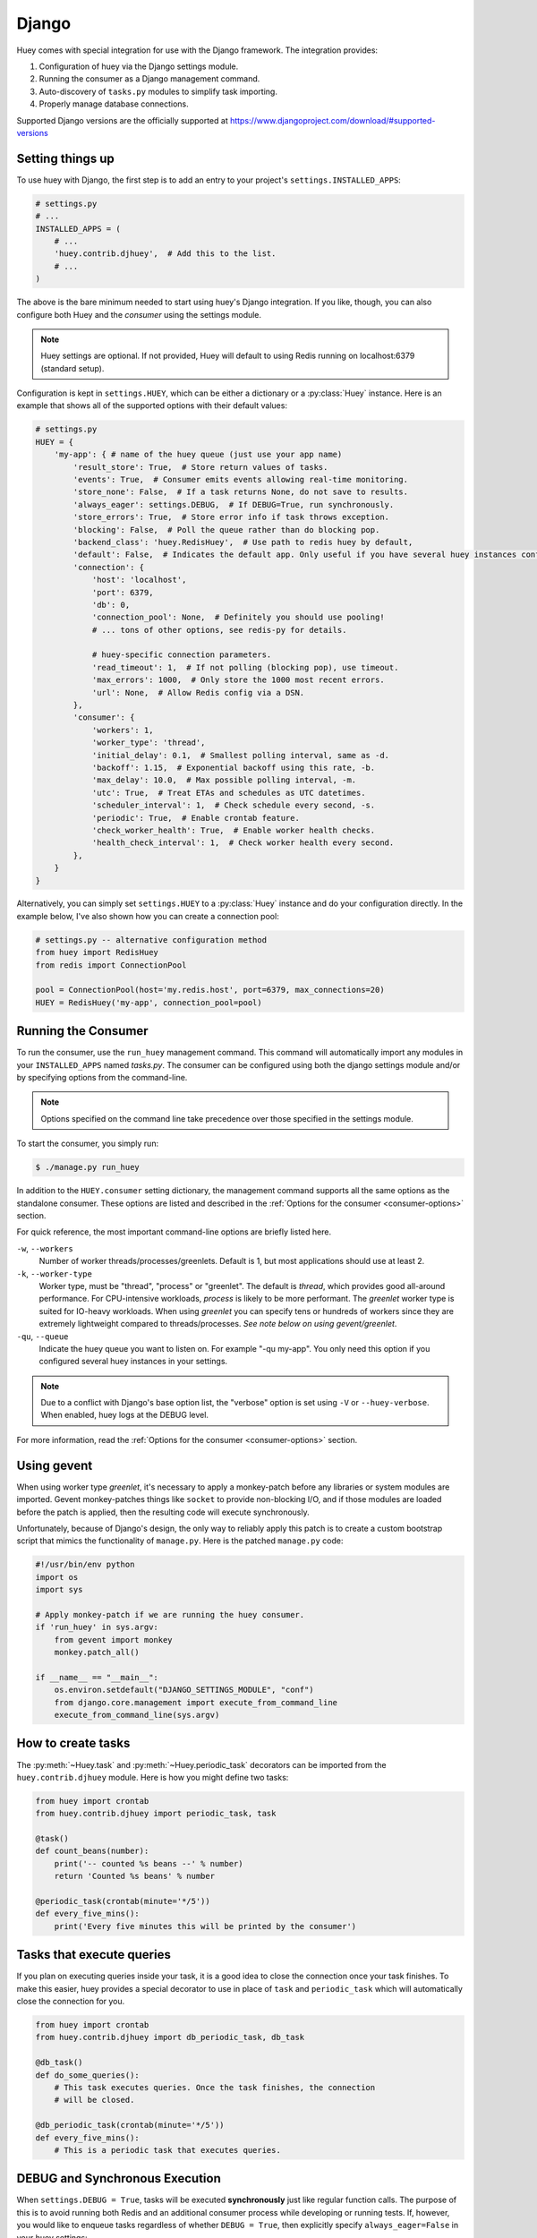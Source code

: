 .. _django:

Django
------

Huey comes with special integration for use with the Django framework. The
integration provides:

1. Configuration of huey via the Django settings module.
2. Running the consumer as a Django management command.
3. Auto-discovery of ``tasks.py`` modules to simplify task importing.
4. Properly manage database connections.

Supported Django versions are the officially supported at https://www.djangoproject.com/download/#supported-versions

Setting things up
^^^^^^^^^^^^^^^^^

To use huey with Django, the first step is to add an entry to your project's
``settings.INSTALLED_APPS``:

.. code-block:: python

    # settings.py
    # ...
    INSTALLED_APPS = (
        # ...
        'huey.contrib.djhuey',  # Add this to the list.
        # ...
    )

The above is the bare minimum needed to start using huey's Django integration.
If you like, though, you can also configure both Huey and the *consumer* using
the settings module.

.. note::
    Huey settings are optional. If not provided, Huey will default to using
    Redis running on localhost:6379 (standard setup).

Configuration is kept in ``settings.HUEY``, which can be either a dictionary or
a :py:class:`Huey` instance. Here is an example that shows all of the supported
options with their default values:

.. code-block:: python

    # settings.py
    HUEY = {
        'my-app': { # name of the huey queue (just use your app name)
            'result_store': True,  # Store return values of tasks.
            'events': True,  # Consumer emits events allowing real-time monitoring.
            'store_none': False,  # If a task returns None, do not save to results.
            'always_eager': settings.DEBUG,  # If DEBUG=True, run synchronously.
            'store_errors': True,  # Store error info if task throws exception.
            'blocking': False,  # Poll the queue rather than do blocking pop.
            'backend_class': 'huey.RedisHuey',  # Use path to redis huey by default,
            'default': False,  # Indicates the default app. Only useful if you have several huey instances configured.
            'connection': {
                'host': 'localhost',
                'port': 6379,
                'db': 0,
                'connection_pool': None,  # Definitely you should use pooling!
                # ... tons of other options, see redis-py for details.

                # huey-specific connection parameters.
                'read_timeout': 1,  # If not polling (blocking pop), use timeout.
                'max_errors': 1000,  # Only store the 1000 most recent errors.
                'url': None,  # Allow Redis config via a DSN.
            },
            'consumer': {
                'workers': 1,
                'worker_type': 'thread',
                'initial_delay': 0.1,  # Smallest polling interval, same as -d.
                'backoff': 1.15,  # Exponential backoff using this rate, -b.
                'max_delay': 10.0,  # Max possible polling interval, -m.
                'utc': True,  # Treat ETAs and schedules as UTC datetimes.
                'scheduler_interval': 1,  # Check schedule every second, -s.
                'periodic': True,  # Enable crontab feature.
                'check_worker_health': True,  # Enable worker health checks.
                'health_check_interval': 1,  # Check worker health every second.
            },
        }
    }

Alternatively, you can simply set ``settings.HUEY`` to a :py:class:`Huey`
instance and do your configuration directly. In the example below, I've also
shown how you can create a connection pool:

.. code-block:: python

    # settings.py -- alternative configuration method
    from huey import RedisHuey
    from redis import ConnectionPool

    pool = ConnectionPool(host='my.redis.host', port=6379, max_connections=20)
    HUEY = RedisHuey('my-app', connection_pool=pool)

Running the Consumer
^^^^^^^^^^^^^^^^^^^^

To run the consumer, use the ``run_huey`` management command.  This command
will automatically import any modules in your ``INSTALLED_APPS`` named
*tasks.py*.  The consumer can be configured using both the django settings
module and/or by specifying options from the command-line.

.. note::
    Options specified on the command line take precedence over those specified
    in the settings module.

To start the consumer, you simply run:

.. code-block:: console

    $ ./manage.py run_huey

In addition to the ``HUEY.consumer`` setting dictionary, the management command
supports all the same options as the standalone consumer. These options are
listed and described in the :ref:`Options for the consumer <consumer-options>`
section.

For quick reference, the most important command-line options are briefly
listed here.

``-w``, ``--workers``
    Number of worker threads/processes/greenlets. Default is 1, but most
    applications should use at least 2.

``-k``, ``--worker-type``
    Worker type, must be "thread", "process" or "greenlet". The default is
    *thread*, which provides good all-around performance. For CPU-intensive
    workloads, *process* is likely to be more performant. The *greenlet* worker
    type is suited for IO-heavy workloads. When using *greenlet* you can
    specify tens or hundreds of workers since they are extremely lightweight
    compared to threads/processes. *See note below on using gevent/greenlet*.

``-qu``, ``--queue``
    Indicate the huey queue you want to listen on. For example "-qu my-app".
    You only need this option if you configured several huey instances in
    your settings.

.. note::
    Due to a conflict with Django's base option list, the "verbose" option is
    set using ``-V`` or ``--huey-verbose``. When enabled, huey logs at the
    DEBUG level.

For more information, read the :ref:`Options for the consumer <consumer-options>` section.

Using gevent
^^^^^^^^^^^^

When using worker type *greenlet*, it's necessary to apply a monkey-patch
before any libraries or system modules are imported. Gevent monkey-patches
things like ``socket`` to provide non-blocking I/O, and if those modules are
loaded before the patch is applied, then the resulting code will execute
synchronously.

Unfortunately, because of Django's design, the only way to reliably apply this
patch is to create a custom bootstrap script that mimics the functionality of
``manage.py``. Here is the patched ``manage.py`` code:

.. code-block:: python

    #!/usr/bin/env python
    import os
    import sys

    # Apply monkey-patch if we are running the huey consumer.
    if 'run_huey' in sys.argv:
        from gevent import monkey
        monkey.patch_all()

    if __name__ == "__main__":
        os.environ.setdefault("DJANGO_SETTINGS_MODULE", "conf")
        from django.core.management import execute_from_command_line
        execute_from_command_line(sys.argv)

How to create tasks
^^^^^^^^^^^^^^^^^^^

The :py:meth:`~Huey.task` and :py:meth:`~Huey.periodic_task` decorators can be
imported from the ``huey.contrib.djhuey`` module. Here is how you might define
two tasks:

.. code-block:: python

    from huey import crontab
    from huey.contrib.djhuey import periodic_task, task

    @task()
    def count_beans(number):
        print('-- counted %s beans --' % number)
        return 'Counted %s beans' % number

    @periodic_task(crontab(minute='*/5'))
    def every_five_mins():
        print('Every five minutes this will be printed by the consumer')


Tasks that execute queries
^^^^^^^^^^^^^^^^^^^^^^^^^^

If you plan on executing queries inside your task, it is a good idea to close
the connection once your task finishes.  To make this easier, huey provides a
special decorator to use in place of ``task`` and ``periodic_task`` which will
automatically close the connection for you.

.. code-block:: python

    from huey import crontab
    from huey.contrib.djhuey import db_periodic_task, db_task

    @db_task()
    def do_some_queries():
        # This task executes queries. Once the task finishes, the connection
        # will be closed.

    @db_periodic_task(crontab(minute='*/5'))
    def every_five_mins():
        # This is a periodic task that executes queries.

DEBUG and Synchronous Execution
^^^^^^^^^^^^^^^^^^^^^^^^^^^^^^^

When ``settings.DEBUG = True``, tasks will be executed **synchronously** just like
regular function calls. The purpose of this is to avoid running both Redis and
an additional consumer process while developing or running tests. If, however,
you would like to enqueue tasks regardless of whether ``DEBUG = True``, then
explicitly specify ``always_eager=False`` in your huey settings:

.. code-block:: python

    # settings.py
    HUEY = {
        'name': 'my-app',
        # Other settings ...
        'always_eager': False,
    }

Configuration Examples
^^^^^^^^^^^^^^^^^^^^^^

This section contains example ``HUEY`` configurations.


.. code-block:: python

    # Redis running locally with four worker threads.
    HUEY = {
        'my-app': {
            'consumer': {'workers': 4, 'worker_type': 'thread'},
        }
    }


.. code-block:: python

    # Redis on network host with 64 worker greenlets and connection pool
    # supporting up to 100 connections.
    from redis import ConnectionPool

    pool = ConnectionPool(
        host='192.168.1.123',
        port=6379,
        max_connections=100)

    HUEY = {
        'name': 'my-app',
        'connection': {'connection_pool': pool},
        'consumer': {'workers': 64, 'worker_type': 'greenlet'},
    }

It is also possible to specify the connection using a Redis URL, making it easy
to configure this setting using a single environment variable:

.. code-block:: python

    HUEY = {
        'name': 'my-app',
        'url': os.environ.get('REDIS_URL', 'redis://localhost:6379/?db=1')
    }

Alternatively, you can just assign a :py:class:`Huey` instance to the ``HUEY`` setting:

.. code-block:: python

    from huey import RedisHuey

    HUEY = RedisHuey('my-app')


Several queues
^^^^^^^^^^^^^^^^^^^^^^
You can even use huey to distribute your tasks to several queues which are processed independently.

.. code-block:: python

    # settings.py
    HUEY = {
        'first_queue': {
            'default': True,
            'consumer': {
                'worker_type': 'thread'
                'workers': 2,
            },
        },
        'second_queue': {
            'consumer': {
                'worker_type': 'thread'
                'workers': 2,
            },
        }
    }

    # tasks.py
    @task(queue='first-queue')
    def count_beans(number):
        print('-- counted %s beans --' % number)
        return 'Counted %s beans' % number

    @periodic_task(crontab(minute='*/5'))  # If no queue is given, the default queue is used.
    def every_five_mins():
        print('Every five minutes this will be printed by the consumer')

    @task(queue='second-queue', retries=3, retry_delay=10)
    def try_thrice():
        if random.randint(1, 3) == 1:
            print('OK')
        else:
            print('About to fail, will retry in 10 seconds')
            raise Exception('Crap something went wrong')

As soon as you have configured your queues, you can start workers for each queue:

.. code-block:: console

    // Create worker for each queue.
    $ ./manage.py run_huey --queue first_queue
    $ ./manage.py run_huey --queue second_queue
